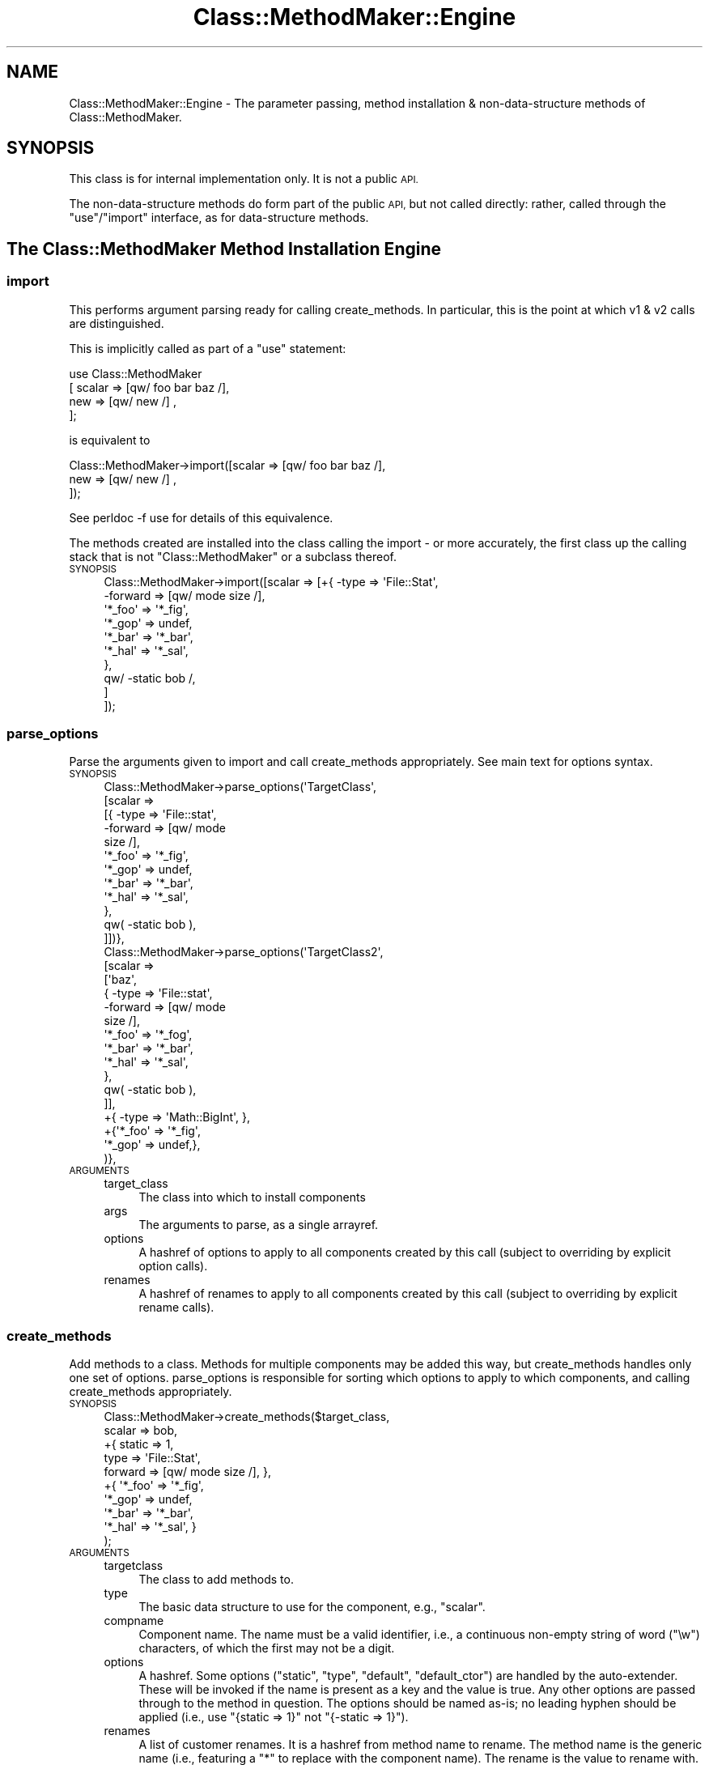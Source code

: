 .\" Automatically generated by Pod::Man 4.14 (Pod::Simple 3.40)
.\"
.\" Standard preamble:
.\" ========================================================================
.de Sp \" Vertical space (when we can't use .PP)
.if t .sp .5v
.if n .sp
..
.de Vb \" Begin verbatim text
.ft CW
.nf
.ne \\$1
..
.de Ve \" End verbatim text
.ft R
.fi
..
.\" Set up some character translations and predefined strings.  \*(-- will
.\" give an unbreakable dash, \*(PI will give pi, \*(L" will give a left
.\" double quote, and \*(R" will give a right double quote.  \*(C+ will
.\" give a nicer C++.  Capital omega is used to do unbreakable dashes and
.\" therefore won't be available.  \*(C` and \*(C' expand to `' in nroff,
.\" nothing in troff, for use with C<>.
.tr \(*W-
.ds C+ C\v'-.1v'\h'-1p'\s-2+\h'-1p'+\s0\v'.1v'\h'-1p'
.ie n \{\
.    ds -- \(*W-
.    ds PI pi
.    if (\n(.H=4u)&(1m=24u) .ds -- \(*W\h'-12u'\(*W\h'-12u'-\" diablo 10 pitch
.    if (\n(.H=4u)&(1m=20u) .ds -- \(*W\h'-12u'\(*W\h'-8u'-\"  diablo 12 pitch
.    ds L" ""
.    ds R" ""
.    ds C` ""
.    ds C' ""
'br\}
.el\{\
.    ds -- \|\(em\|
.    ds PI \(*p
.    ds L" ``
.    ds R" ''
.    ds C`
.    ds C'
'br\}
.\"
.\" Escape single quotes in literal strings from groff's Unicode transform.
.ie \n(.g .ds Aq \(aq
.el       .ds Aq '
.\"
.\" If the F register is >0, we'll generate index entries on stderr for
.\" titles (.TH), headers (.SH), subsections (.SS), items (.Ip), and index
.\" entries marked with X<> in POD.  Of course, you'll have to process the
.\" output yourself in some meaningful fashion.
.\"
.\" Avoid warning from groff about undefined register 'F'.
.de IX
..
.nr rF 0
.if \n(.g .if rF .nr rF 1
.if (\n(rF:(\n(.g==0)) \{\
.    if \nF \{\
.        de IX
.        tm Index:\\$1\t\\n%\t"\\$2"
..
.        if !\nF==2 \{\
.            nr % 0
.            nr F 2
.        \}
.    \}
.\}
.rr rF
.\" ========================================================================
.\"
.IX Title "Class::MethodMaker::Engine 3"
.TH Class::MethodMaker::Engine 3 "2015-03-31" "perl v5.32.0" "User Contributed Perl Documentation"
.\" For nroff, turn off justification.  Always turn off hyphenation; it makes
.\" way too many mistakes in technical documents.
.if n .ad l
.nh
.SH "NAME"
Class::MethodMaker::Engine \- The parameter passing, method installation &
non\-data\-structure methods of Class::MethodMaker.
.SH "SYNOPSIS"
.IX Header "SYNOPSIS"
This class is for internal implementation only.  It is not a public \s-1API.\s0
.PP
The non-data-structure methods do form part of the public \s-1API,\s0 but not called
directly: rather, called through the \f(CW\*(C`use\*(C'\fR/\f(CW\*(C`import\*(C'\fR interface, as for
data-structure methods.
.SH "The Class::MethodMaker Method Installation Engine"
.IX Header "The Class::MethodMaker Method Installation Engine"

.SS "import"
.IX Subsection "import"
This performs argument parsing ready for calling create_methods.  In
particular, this is the point at which v1 & v2 calls are distinguished.
.PP
This is implicitly called as part of a \f(CW\*(C`use\*(C'\fR statement:
.PP
.Vb 4
\&  use Class::MethodMaker
\&    [ scalar => [qw/ foo bar baz /],
\&      new    => [qw/ new /]        ,
\&    ];
.Ve
.PP
is equivalent to
.PP
.Vb 3
\&  Class::MethodMaker\->import([scalar => [qw/ foo bar baz /],
\&                              new    => [qw/ new /]        ,
\&                             ]);
.Ve
.PP
See perldoc \-f use for details of this equivalence.
.PP
The methods created are installed into the class calling the import \- or more
accurately, the first class up the calling stack that is not
\&\f(CW\*(C`Class::MethodMaker\*(C'\fR or a subclass thereof.
.IP "\s-1SYNOPSIS\s0" 4
.IX Item "SYNOPSIS"
.Vb 10
\&  Class::MethodMaker\->import([scalar => [+{ \-type   => \*(AqFile::Stat\*(Aq,
\&                                            \-forward => [qw/ mode size /],
\&                                            \*(Aq*_foo\*(Aq => \*(Aq*_fig\*(Aq,
\&                                            \*(Aq*_gop\*(Aq => undef,
\&                                            \*(Aq*_bar\*(Aq => \*(Aq*_bar\*(Aq,
\&                                            \*(Aq*_hal\*(Aq => \*(Aq*_sal\*(Aq,
\&                                           },
\&                                         qw/ \-static bob /,
\&                                        ]
\&                             ]);
.Ve
.SS "parse_options"
.IX Subsection "parse_options"
Parse the arguments given to import and call create_methods
appropriately.  See main text for options syntax.
.IP "\s-1SYNOPSIS\s0" 4
.IX Item "SYNOPSIS"
.Vb 12
\&  Class::MethodMaker\->parse_options(\*(AqTargetClass\*(Aq,
\&                                    [scalar =>
\&                                      [{ \-type => \*(AqFile::stat\*(Aq,
\&                                         \-forward => [qw/ mode
\&                                                          size /],
\&                                         \*(Aq*_foo\*(Aq => \*(Aq*_fig\*(Aq,
\&                                         \*(Aq*_gop\*(Aq => undef,
\&                                         \*(Aq*_bar\*(Aq => \*(Aq*_bar\*(Aq,
\&                                         \*(Aq*_hal\*(Aq => \*(Aq*_sal\*(Aq,
\&                                       },
\&                                       qw( \-static bob ),
\&                                      ]])},
\&
\&  Class::MethodMaker\->parse_options(\*(AqTargetClass2\*(Aq,
\&                                    [scalar =>
\&                                      [\*(Aqbaz\*(Aq,
\&                                       { \-type => \*(AqFile::stat\*(Aq,
\&                                         \-forward => [qw/ mode
\&                                                          size /],
\&                                         \*(Aq*_foo\*(Aq => \*(Aq*_fog\*(Aq,
\&                                         \*(Aq*_bar\*(Aq => \*(Aq*_bar\*(Aq,
\&                                         \*(Aq*_hal\*(Aq => \*(Aq*_sal\*(Aq,
\&                                       },
\&                                       qw( \-static bob ),
\&                                      ]],
\&                                    +{ \-type => \*(AqMath::BigInt\*(Aq, },
\&                                    +{\*(Aq*_foo\*(Aq => \*(Aq*_fig\*(Aq,
\&                                      \*(Aq*_gop\*(Aq => undef,},
\&                                   )},
.Ve
.IP "\s-1ARGUMENTS\s0" 4
.IX Item "ARGUMENTS"
.RS 4
.PD 0
.IP "target_class" 4
.IX Item "target_class"
.PD
The class into which to install components
.IP "args" 4
.IX Item "args"
The arguments to parse, as a single arrayref.
.IP "options" 4
.IX Item "options"
A hashref of options to apply to all components created by this call (subject
to overriding by explicit option calls).
.IP "renames" 4
.IX Item "renames"
A hashref of renames to apply to all components created by this call (subject
to overriding by explicit rename calls).
.RE
.RS 4
.RE
.SS "create_methods"
.IX Subsection "create_methods"
Add methods to a class.  Methods for multiple components may be added this
way, but create_methods handles only one set of options.
parse_options is responsible for sorting which options to
apply to which components, and calling create_methods appropriately.
.IP "\s-1SYNOPSIS\s0" 4
.IX Item "SYNOPSIS"
.Vb 10
\&  Class::MethodMaker\->create_methods($target_class,
\&                                     scalar => bob,
\&                                     +{ static => 1,
\&                                        type   => \*(AqFile::Stat\*(Aq,
\&                                        forward => [qw/ mode size /], },
\&                                     +{ \*(Aq*_foo\*(Aq => \*(Aq*_fig\*(Aq,
\&                                        \*(Aq*_gop\*(Aq => undef,
\&                                        \*(Aq*_bar\*(Aq => \*(Aq*_bar\*(Aq,
\&                                        \*(Aq*_hal\*(Aq => \*(Aq*_sal\*(Aq, }
\&                                    );
.Ve
.IP "\s-1ARGUMENTS\s0" 4
.IX Item "ARGUMENTS"
.RS 4
.PD 0
.IP "targetclass" 4
.IX Item "targetclass"
.PD
The class to add methods to.
.IP "type" 4
.IX Item "type"
The basic data structure to use for the component, e.g., \f(CW\*(C`scalar\*(C'\fR.
.IP "compname" 4
.IX Item "compname"
Component name.  The name must be a valid identifier, i.e., a continuous
non-empty string of word (\f(CW\*(C`\ew\*(C'\fR) characters, of which the first may not be a
digit.
.IP "options" 4
.IX Item "options"
A hashref.  Some options (\f(CW\*(C`static\*(C'\fR, \f(CW\*(C`type\*(C'\fR, \f(CW\*(C`default\*(C'\fR, \f(CW\*(C`default_ctor\*(C'\fR) are
handled by the auto-extender.  These will be invoked if the name is present as
a key and the value is true.  Any other options are passed through to the
method in question.  The options should be named as-is; no leading hyphen
should be applied (i.e., use \f(CW\*(C`{static => 1}\*(C'\fR not \f(CW\*(C`{\-static => 1}\*(C'\fR).
.IP "renames" 4
.IX Item "renames"
A list of customer renames.  It is a hashref from method name to rename.  The
method name is the generic name (i.e., featuring a \f(CW\*(C`*\*(C'\fR to replace with the
component name).  The rename is the value to rename with.  It may itself
contain a \f(CW\*(C`*\*(C'\fR to replace with the component name.  If rename is undef, the
method is \fInot\fR installed.  For methods that would not be installed by default, use a rename value that is the same as the method name.
.Sp
So, if a type would normally install methods
.Sp
.Vb 1
\&  \*(Aq*_foo\*(Aq, \*(Aq*_gop\*(Aq, \*(Aq*_tom\*(Aq
.Ve
.Sp
and optionally installs (but not by default)
.Sp
.Vb 1
\&  \*(Aq*_bar\*(Aq, \*(Aq*_wiz\*(Aq, \*(Aq*_hal\*(Aq
.Ve
.Sp
using a renames value of
.Sp
.Vb 5
\&  { \*(Aq*_foo\*(Aq => \*(Aq*_fig\*(Aq,
\&    \*(Aq*_gop\*(Aq => undef,
\&    \*(Aq*_bar\*(Aq => \*(Aq*_bar\*(Aq,
\&    \*(Aq*_hal\*(Aq => \*(Aq*_sal\*(Aq,
\&  }
.Ve
.Sp
with a component name of \f(CW\*(C`xx\*(C'\fR, then \f(CW*_foo\fR is installed as \f(CW\*(C`xx_fig\*(C'\fR,
\&\f(CW*_bar\fR is installed as \f(CW\*(C`xx_bar\*(C'\fR, \f(CW*_wiz\fR is not installed, \f(CW*_hal\fR is
installed as \f(CW\*(C`xx_sal\*(C'\fR, \f(CW*_gop\fR is not installed, and \f(CW*_tom\fR is installed
as \f(CW\*(C`xx_tom\*(C'\fR.
.Sp
The value may actually be an arrayref, in which case the function may be
called by any of the multiple names specified.
.RE
.RS 4
.RE
.SS "install_methods"
.IX Subsection "install_methods"
.IP "\s-1SYNOPSIS\s0" 4
.IX Item "SYNOPSIS"
.Vb 5
\&  Class::MethodMaker\->install_methods
\&    ($classname, { incr => sub { $i++ },
\&                   decr => sub { $i\-\- },
\&                 }
\&    );
.Ve
.IP "\s-1ARGUMENTS\s0" 4
.IX Item "ARGUMENTS"
.RS 4
.PD 0
.IP "target" 4
.IX Item "target"
.PD
The class into which the methods are to be installed
.IP "methods" 4
.IX Item "methods"
The methods to install, as a hashref.  Keys are the method names; values are
the methods themselves, as code refs.
.RE
.RS 4
.RE
.SH "Non-data-structure components"
.IX Header "Non-data-structure components"

.SS "new"
.IX Subsection "new"
.Vb 2
\&  use Class::MethodMaker
\&    [ new => \*(Aqnew\*(Aq ];
.Ve
.PP
Creates a basic constructor.
.PP
Takes a single string or a reference to an array of strings as its
argument.  For each string creates a simple method that creates and
returns an object of the appropriate class.
.PP
The generated method may be called as a class method, as usual, or as in
instance method, in which case a new object of the same class as the instance
will be created.
.PP
\fIOptions\fR
.IX Subsection "Options"
.IP "\-hash" 4
.IX Item "-hash"
The constructor will accept as arguments a list of pairs, from component name
to initial value.  For each pair, the named component is initialized by
calling the method of the same name with the given value.  E.g.,
.Sp
.Vb 5
\&  package MyClass;
\&  use Class::MethodMaker
\&    [ new    => [qw/ \-hash new /],
\&      scalar => [qw/ b c /],
\&    ];
\&
\&  sub d {
\&    my $self = shift;
\&    $self\->{d} = $_[0]
\&      if @_;
\&    return $self\->{d};
\&  }
\&
\&  package main;
\&  # The statement below implicitly calls
\&  # $m\->b(1); $m\->c(2); $m\->d(3)
\&  # on the newly constructed m.
\&  my $m = MyClass\->new(b => 1, c => 2, d => 3);
.Ve
.Sp
Note that this can also call user-supplied methods that have the name of the
component.
.Sp
Instead of a list of pairs, a single hashref may also be passed, which will be
expanded appropriately.  So the above is equivalent to:
.Sp
.Vb 1
\&  my $m = MyClass\->new({ b => 1, c => 2, d => 3 });
.Ve
.Sp
\&\fIAdvanced Users:\fR Class::MethodMaker method renaming is taken into account,
so even if the \f(CW\*(C`*\*(C'\fR method is renamed or removed, this will still work.
.IP "\-init" 4
.IX Item "-init"
This option causes the new method to call an initializer method.  The method
is called \f(CW\*(C`init\*(C'\fR (original, eh?) by default, but the option may be given an
alternative value.  The init method is passed any arguments that were passed
to the constructor, but the method is invoked on the newly constructed
instance.
.Sp
.Vb 2
\&  use Class::MethodMaker
\&    [ new => [qw/ \-init new1 /, { \-init => \*(Aqbob\*(Aq } => \*(Aqinit2\*(Aq ]];
.Ve
.Sp
Constructing with new1 involves an implicit call to \f(CW\*(C`init\*(C'\fR, whilst
constructing with new2 involves an implicit call to \f(CW\*(C`bob\*(C'\fR (\fIinstead\fR of
\&\f(CW\*(C`init\*(C'\fR).
.Sp
It is the responsibility of the user to ensure that an \f(CW\*(C`init\*(C'\fR method (or
whatever name) is defined.
.IP "\-singleton" 4
.IX Item "-singleton"
Creates a basic constructor which only ever returns a single instance of the
class: i.e., after the first call, repeated calls to this constructor return
the \fIsame\fR instance.  Note that the instance is instantiated at the time of
the first call, not before.
.SS "abstract"
.IX Subsection "abstract"
.Vb 2
\&  use Class::MethodMaker
\&    [ abstract => [ qw / foo bar baz / ] ];
.Ve
.PP
This creates a number of methods that will die if called.  This is intended to
support the use of abstract methods, that must be overridden in a useful
subclass.
.SS "copy"
.IX Subsection "copy"
.Vb 2
\&  use Class::MethodMaker
\&    [ copy => [qw/ shallow \-deep deep /] ];
.Ve
.PP
This creates method that produce a copy of self.  The copy is a by default a
\&\fIshallow\fR copy; any references will be shared by the instance upon which the
method is called and the returned newborn.  One option is taken, \f(CW\*(C`\-deep\*(C'\fR,
which causes the method to create \fIdeep\fR copies instead (i.e., references are
copied recursively).
.PP
\&\fBImplementation Note:\fR
.PP
Deep copies are performed using the \f(CW\*(C`Storable\*(C'\fR module if available, else
\&\f(CW\*(C`Data::Dumper\*(C'\fR.  The \f(CW\*(C`Storable\*(C'\fR module is liable to be much quicker.
However, this implementation note is not an \s-1API\s0 specification: the
implementation details are open to change in a future version as faster/better
ways of performing a deep copy become available.
.PP
Note that deep copying does not currently support the copying of coderefs,
ties or XS-based objects.
.SH "AUTHOR"
.IX Header "AUTHOR"
Martyn J. Pearce <fluffy@cpan.org>
